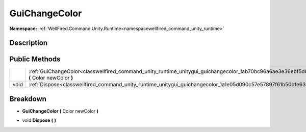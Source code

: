 .. _classwellfired_command_unity_runtime_unitygui_guichangecolor:

GuiChangeColor
===============

**Namespace:** :ref:`WellFired.Command.Unity.Runtime<namespacewellfired_command_unity_runtime>`

Description
------------



Public Methods
---------------

+-------------+----------------------------------------------------------------------------------------------------------------------------------------------------+
|             |:ref:`GuiChangeColor<classwellfired_command_unity_runtime_unitygui_guichangecolor_1ab70bc96a6ae3e36ebf5d06b4151af2b6>` **(** Color newColor **)**   |
+-------------+----------------------------------------------------------------------------------------------------------------------------------------------------+
|void         |:ref:`Dispose<classwellfired_command_unity_runtime_unitygui_guichangecolor_1a1e05d090c57e57897f61b50dfe63c335>` **(**  **)**                        |
+-------------+----------------------------------------------------------------------------------------------------------------------------------------------------+

Breakdown
----------

.. _classwellfired_command_unity_runtime_unitygui_guichangecolor_1ab70bc96a6ae3e36ebf5d06b4151af2b6:

-  **GuiChangeColor** **(** Color newColor **)**

.. _classwellfired_command_unity_runtime_unitygui_guichangecolor_1a1e05d090c57e57897f61b50dfe63c335:

- void **Dispose** **(**  **)**

